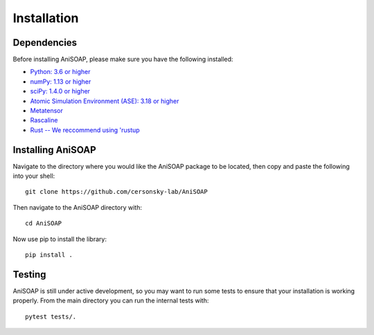 ============ 
Installation
============

Dependencies
------------

Before installing AniSOAP, please make sure you have the following installed\:

* `Python: 3.6 or higher <https://www.python.org/downloads/>`_
* `numPy: 1.13 or higher <https://numpy.org/install/>`_
* `sciPy: 1.4.0 or higher <https://scipy.org/install/>`_
* `Atomic Simulation Environment (ASE): 3.18 or higher <https://wiki.fysik.dtu.dk/ase/install.html>`_
* `Metatensor <https://lab-cosmo.github.io/metatensor/latest/get-started/installation.html>`_
* `Rascaline <https://luthaf.fr/rascaline/latest/get-started/installation.html>`_
* `Rust -- We reccommend using 'rustup <https://rustup.rs/>`_


Installing AniSOAP
------------------

Navigate to the directory where you would like the AniSOAP package to be located, then copy and paste the 
following into your shell::

  git clone https://github.com/cersonsky-lab/AniSOAP

Then navigate to the AniSOAP directory with::

  cd AniSOAP

Now use pip to install the library::

  pip install .


Testing
-------

AniSOAP is still under active development, so you may want to run some tests to ensure that your installation is working properly.  From the main directory you can run the internal tests with::

  pytest tests/.



